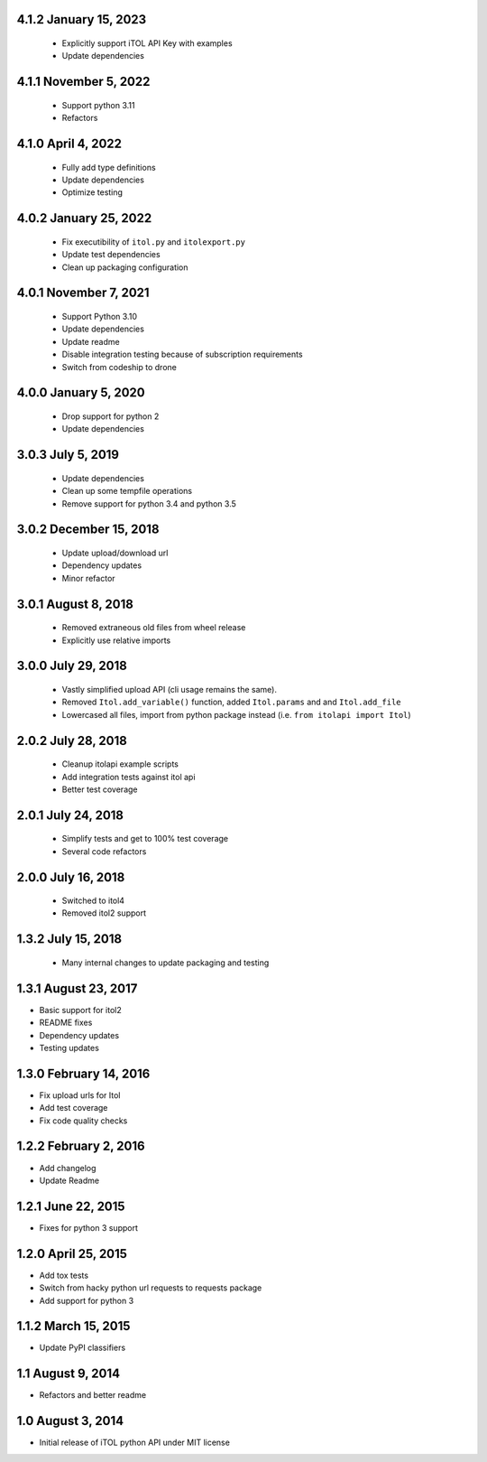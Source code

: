 4.1.2 January 15, 2023
----------------------

 - Explicitly support iTOL API Key with examples
 - Update dependencies


4.1.1 November 5, 2022
----------------------

 - Support python 3.11
 - Refactors


4.1.0 April 4, 2022
-------------------

 - Fully add type definitions
 - Update dependencies
 - Optimize testing


4.0.2 January 25, 2022
----------------------

 - Fix executibility of ``itol.py`` and ``itolexport.py``
 - Update test dependencies
 - Clean up packaging configuration


4.0.1 November 7, 2021
----------------------

 - Support Python 3.10
 - Update dependencies
 - Update readme
 - Disable integration testing because of subscription requirements
 - Switch from codeship to drone


4.0.0 January 5, 2020
---------------------

 - Drop support for python 2
 - Update dependencies


3.0.3 July 5, 2019
------------------

 - Update dependencies
 - Clean up some tempfile operations
 - Remove support for python 3.4 and python 3.5


3.0.2 December 15, 2018
-----------------------

 - Update upload/download url
 - Dependency updates
 - Minor refactor


3.0.1 August 8, 2018
--------------------

 - Removed extraneous old files from wheel release
 - Explicitly use relative imports

3.0.0 July 29, 2018
-------------------

 - Vastly simplified upload API (cli usage remains the same).
 - Removed ``Itol.add_variable()`` function, added ``Itol.params`` and and ``Itol.add_file``
 - Lowercased all files, import from python package instead (i.e. ``from itolapi import Itol``)

2.0.2 July 28, 2018
-------------------

 - Cleanup itolapi example scripts
 - Add integration tests against itol api
 - Better test coverage

2.0.1 July 24, 2018
-------------------

 - Simplify tests and get to 100% test coverage
 - Several code refactors

2.0.0 July 16, 2018
-------------------

 - Switched to itol4
 - Removed itol2 support

1.3.2 July 15, 2018
-------------------

 - Many internal changes to update packaging and testing

1.3.1 August 23, 2017
---------------------

- Basic support for itol2
- README fixes
- Dependency updates
- Testing updates

1.3.0 February 14, 2016
-----------------------

- Fix upload urls for Itol
- Add test coverage
- Fix code quality checks

1.2.2 February 2, 2016
----------------------

- Add changelog
- Update Readme

1.2.1 June 22, 2015
-------------------

- Fixes for python 3 support

1.2.0 April 25, 2015
--------------------

- Add tox tests
- Switch from hacky python url requests to requests package
- Add support for python 3

1.1.2 March 15, 2015
--------------------

- Update PyPI classifiers

1.1 August 9, 2014
------------------

- Refactors and better readme

1.0 August 3, 2014
------------------

- Initial release of iTOL python API under MIT license
